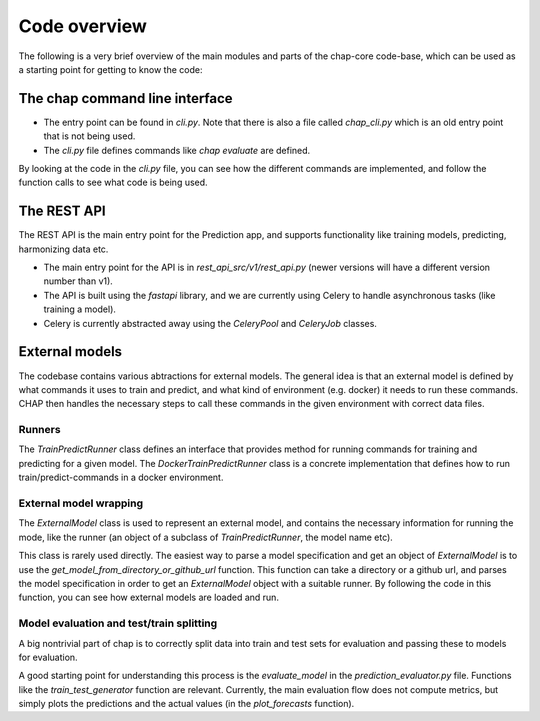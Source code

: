 
Code overview
--------------

The following is a very brief overview of the main modules and parts of the chap-core code-base, which can be used as a starting point for getting to know the code:

The chap command line interface
=================================

- The entry point can be found in `cli.py`. Note that there is also a file called `chap_cli.py` which is an old entry point that is not being used.
- The `cli.py` file defines commands like `chap evaluate` are defined. 

By looking at the code in the `cli.py` file, you can see how the different commands are implemented, and follow the function calls to see what code is being used.


The REST API
==============

The REST API is the main entry point for the Prediction app, and supports functionality like training models, predicting, harmonizing data etc.

- The main entry point for the API is in `rest_api_src/v1/rest_api.py` (newer versions will have a different version number than v1).
- The API is built using the `fastapi` library, and we are currently using Celery to handle asynchronous tasks (like training a model).
- Celery is currently abstracted away using the `CeleryPool` and `CeleryJob` classes. 

External models
================

The codebase contains various abtractions for external models. The general idea is that an external model is defined by what commands 
it uses to train and predict, and what kind of environment (e.g. docker) it needs to run these commands. CHAP then handles the necessary steps
to call these commands in the given environment with correct data files.

Runners
_________

The `TrainPredictRunner` class defines an interface that provides method for running commands for training and predicting for a given model.
The `DockerTrainPredictRunner` class is a concrete implementation that defines how to run train/predict-commands in a docker environment.

External model wrapping
_________________________
 
The `ExternalModel` class is used to represent an external model, and contains the necessary information for running the mode, 
like the runner (an object of a subclass of `TrainPredictRunner`, the model name etc).

This class is rarely used directly. The easiest way to parse a model specification and get an object of `ExternalModel` is to 
use the `get_model_from_directory_or_github_url` function. This function can take a directory or a github url, and parses the model specification
in order to get an `ExternalModel` object with a suitable runner. By following the code in this function, you can see how external models are loaded and run.



Model evaluation and test/train splitting
___________________________________________

A big nontrivial part of chap is to correctly split data into train and test sets for evaluation and passing these to models for evaluation.

A good starting point for understanding this process is the `evaluate_model` in the `prediction_evaluator.py` file. Functions like the `train_test_generator` function are relevant. 
Currently, the main evaluation flow does not compute metrics, but simply plots the predictions and the actual values (in the `plot_forecasts` function).





